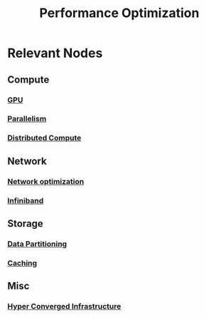 :PROPERTIES:
:ID:       7a6c0808-1246-411c-b330-20c60c2e37ac
:END:
#+title: Performance Optimization
#+filetags: :meta:cs:

* Relevant Nodes
** Compute
*** [[id:e791c58e-67f2-46ba-80c2-c81f5798ad70][GPU]]
*** [[id:c307ed4a-77d8-4f69-8995-94c9da4c0768][Parallelism]]
*** [[id:a3d0278d-d7b7-47d8-956d-838b79396da7][Distributed Compute]]
** Network
*** [[id:dd94cae5-96e2-4a46-9890-41c8c88059bc][Network optimization]]
*** [[id:b12c5cec-227d-4d9a-8b14-bc99322eaf70][Infiniband]]
** Storage
*** [[id:ec72a732-2cc6-4f57-965b-c57f27f96a4e][Data Partitioning]]
*** [[id:c8a3e246-0f29-4909-ab48-0d34802451d5][Caching]]
** Misc
*** [[id:2942e19b-b977-4cd9-8728-dbb58c5c732f][Hyper Converged Infrastructure]]
